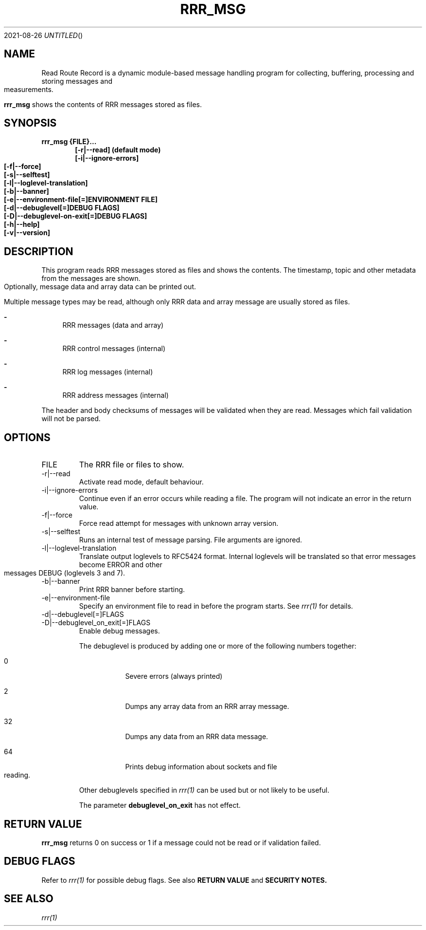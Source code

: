 .Dd 2021-08-26
.TH RRR_MSG 1
.SH NAME
Read Route Record is a dynamic module-based message handling program
for collecting, buffering, processing and storing messages and measurements.
.PP
.B rrr_msg
shows the contents of RRR messages stored as files.
.SH SYNOPSIS
.B rrr_msg {FILE}...
.Dl [-r|--read] (default mode)
.Dl [-i|--ignore-errors]
.Dl [-f|--force]
.Dl [-s|--selftest]
.Dl [-l|--loglevel-translation]
.Dl [-b|--banner]
.Dl [-e|--environment-file[=]ENVIRONMENT FILE]
.Dl [-d|--debuglevel[=]DEBUG FLAGS]
.Dl [-D|--debuglevel-on-exit[=]DEBUG FLAGS]
.Dl [-h|--help]
.Dl [-v|--version]

.SH DESCRIPTION
This program reads RRR messages stored as files and shows the contents.
The timestamp, topic and other metadata from the messages are shown.
Optionally, message data and array data can be printed out.

Multiple message types may be read, although only RRR data and array message are usually stored as files.

.Bl -dash
.It
RRR messages (data and array)
.It
RRR control messages (internal)
.It
RRR log messages (internal)
.It
RRR address messages (internal)
.El

The header and body checksums of messages will be validated when they are read. Messages which fail validation will not be parsed.

.SH OPTIONS
.IP FILE
The RRR file or files to show.
.IP -r|--read
Activate read mode, default behaviour.
.IP -i|--ignore-errors
Continue even if an error occurs while reading a file. The program will not indicate an error in the return value.
.IP -f|--force
Force read attempt for messages with unknown array version.
.IP -s|--selftest
Runs an internal test of message parsing. File arguments are ignored.
.IP -l|--loglevel-translation
Translate output loglevels to RFC5424 format. Internal loglevels will be translated so that error messages become ERROR
and other messages DEBUG (loglevels 3 and 7).
.IP -b|--banner
Print RRR banner before starting.
.IP -e|--environment-file
Specify an environment file to read in before the program starts. See
.Xr rrr(1)
for details.
.IP -d|--debuglevel[=]FLAGS
.IP -D|--debuglevel_on_exit[=]FLAGS
Enable debug messages.

The debuglevel is produced by adding one or more of the following numbers together:
.Bl -tag -width -indent
.It 0
Severe errors (always printed)
.It 2
Dumps any array data from an RRR array message.
.It 32
Dumps any data from an RRR data message.
.It 64
Prints debug information about sockets and file reading.
.El

Other debuglevels specified in
.Xr rrr(1)
can be used but or not likely to be useful.

The parameter
.B debuglevel_on_exit
has not effect.

.SH RETURN VALUE
.B rrr_msg
returns 0 on success or 1 if a message could not be read or if validation failed.

.SH DEBUG FLAGS
Refer to
.Xr rrr(1)
for possible debug flags. See also
.B RETURN VALUE
and
.B SECURITY NOTES.

.SH SEE ALSO
.Xr rrr(1)
